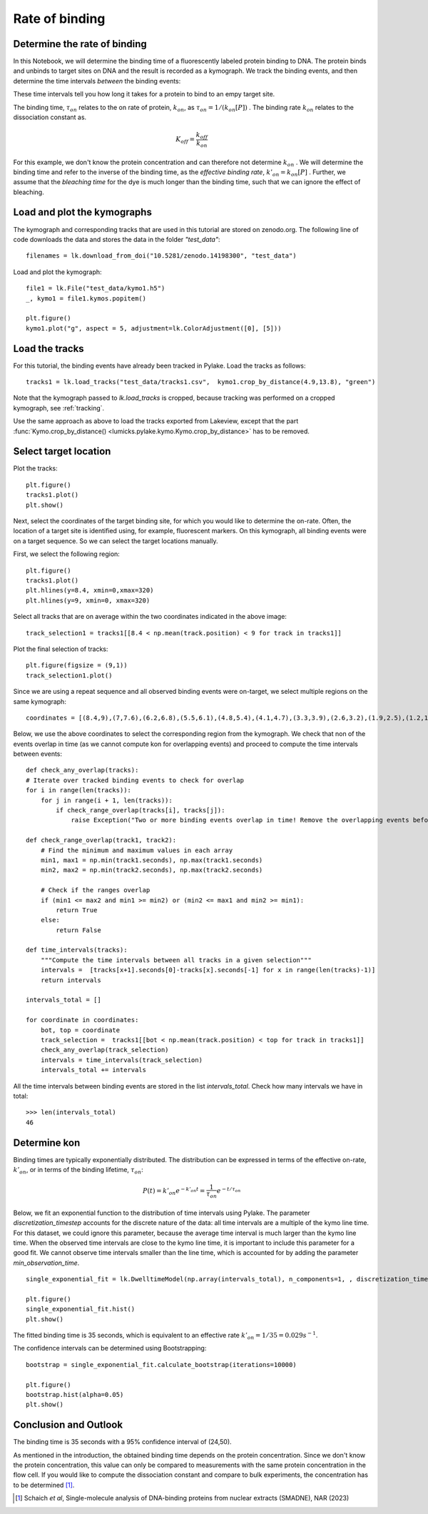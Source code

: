
Rate of binding
===============

.. only:: html

    :nbexport:`Download this page as a Jupyter notebook <self>`

.. _kon:

Determine the rate of binding
-----------------------------

In this Notebook, we will determine the binding time of a fluorescently labeled protein binding to DNA. 
The protein binds and unbinds to target sites on DNA and the result is recorded as a kymograph.  
We track the binding events, and then determine the time intervals *between* the binding events:

.. image:: kon.png

These time intervals tell you how long it takes for a protein to bind to an empy target site.

The binding time, :math:`\tau_{on}` relates to the on rate of protein, :math:`k_{on}`, as :math:`\tau_{on}=1/ (k_{on}[P])` . 
The binding rate :math:`k_{on}` relates to the dissociation constant as.

.. math::

    K_{off} = \frac{k_{off}}{k_{on}}

For this example, we don't know the protein concentration and can therefore not determine :math:`k_{on}` . 
We will determine the binding time and refer to the inverse of the binding time, as the *effective binding rate*, :math:`k'_{on} = k_{on}[P]` .
Further, we assume that the *bleaching time* for the dye is much longer than the binding time, such that we can ignore the effect of bleaching.

Load and plot the kymographs
----------------------------

The kymograph and corresponding tracks that are used in this tutorial are stored on zenodo.org.
The following line of code downloads the data and stores the data in the folder `"test_data"`::

    filenames = lk.download_from_doi("10.5281/zenodo.14198300", "test_data")

Load and plot the kymograph::

    file1 = lk.File("test_data/kymo1.h5")
    _, kymo1 = file1.kymos.popitem()
    
    plt.figure()
    kymo1.plot("g", aspect = 5, adjustment=lk.ColorAdjustment([0], [5]))

.. image:: kymo1.png

Load the tracks
---------------

For this tutorial, the binding events have already been tracked in Pylake.
Load the tracks as follows::

    tracks1 = lk.load_tracks("test_data/tracks1.csv",  kymo1.crop_by_distance(4.9,13.8), "green")

Note that the kymograph passed to `lk.load_tracks` is cropped, because tracking was performed on a cropped kymograph, see :ref:`tracking`.

Use the same approach as above to load the tracks exported from Lakeview, except that the part :func:`Kymo.crop_by_distance() <lumicks.pylake.kymo.Kymo.crop_by_distance>` has to be removed.

Select target location
----------------------

Plot the tracks::

    plt.figure()
    tracks1.plot()
    plt.show()

.. image:: tracks1.png

Next, select the coordinates of the target binding site, for which you would like to determine the on-rate.
Often, the location of a target site is identified using, for example, fluorescent markers.
On this kymograph, all binding events were on a target sequence. So we can select the target locations manually.

First, we select the following region::

    plt.figure()
    tracks1.plot()
    plt.hlines(y=8.4, xmin=0,xmax=320)
    plt.hlines(y=9, xmin=0, xmax=320)

.. image:: track_selection1.png

Select all tracks that are on average within the two coordinates indicated in the above image::

    track_selection1 = tracks1[[8.4 < np.mean(track.position) < 9 for track in tracks1]]

Plot the final selection of tracks::

    plt.figure(figsize = (9,1))
    track_selection1.plot()

.. image:: track_selection1_plot.png

Since we are using a repeat sequence and all observed binding events were on-target, we select multiple regions on the same kymograph::

    coordinates = [(8.4,9),(7,7.6),(6.2,6.8),(5.5,6.1),(4.8,5.4),(4.1,4.7),(3.3,3.9),(2.6,3.2),(1.9,2.5),(1.2,1.8),(0.5,1.1)]

Below, we use the above coordinates to select the corresponding region from the kymograph.
We check that non of the events overlap in time (as we cannot compute kon for overlapping events) and proceed to compute the time intervals between events::

    def check_any_overlap(tracks):
    # Iterate over tracked binding events to check for overlap
    for i in range(len(tracks)):
        for j in range(i + 1, len(tracks)):
            if check_range_overlap(tracks[i], tracks[j]):
                raise Exception("Two or more binding events overlap in time! Remove the overlapping events before continuing the analysis.")

    def check_range_overlap(track1, track2):
        # Find the minimum and maximum values in each array
        min1, max1 = np.min(track1.seconds), np.max(track1.seconds)
        min2, max2 = np.min(track2.seconds), np.max(track2.seconds)
        
        # Check if the ranges overlap
        if (min1 <= max2 and min1 >= min2) or (min2 <= max1 and min2 >= min1):
            return True
        else:
            return False
    
    def time_intervals(tracks):
        """Compute the time intervals between all tracks in a given selection"""
        intervals =  [tracks[x+1].seconds[0]-tracks[x].seconds[-1] for x in range(len(tracks)-1)]
        return intervals

    intervals_total = []

    for coordinate in coordinates:
        bot, top = coordinate
        track_selection =  tracks1[[bot < np.mean(track.position) < top for track in tracks1]]
        check_any_overlap(track_selection)
        intervals = time_intervals(track_selection)
        intervals_total += intervals

All the time intervals between binding events are stored in the list `intervals_total`. Check how many intervals we have in total::

    >>> len(intervals_total)
    46

Determine kon
-------------

Binding times are typically exponentially distributed. The distribution can be expressed in terms of the effective on-rate, :math:`k'_{on}`, or in terms of the binding lifetime, :math:`\tau_{on}`:

.. math::

    P(t) = k'_{on}e^{-k'_{on}t} = \frac{1}{\tau_{on}} e^{-t/\tau_{on}}

Below, we fit an exponential function to the distribution of time intervals using Pylake. The parameter `discretization_timestep` accounts for the discrete nature of the data: all time intervals are a multiple of the kymo line time. 
For this dataset, we could ignore this parameter, because the average time interval is much larger than the kymo line time. When the observed time intervals are close to the kymo line time, it is important to include this parameter for a good fit. 
We cannot observe time intervals smaller than the line time, which is accounted for by adding the parameter `min_observation_time`. ::

    single_exponential_fit = lk.DwelltimeModel(np.array(intervals_total), n_components=1, , discretization_timestep = kymo1.line_time_seconds, min_observation_time = kymo1.line_time_seconds)

    plt.figure()
    single_exponential_fit.hist()
    plt.show()

.. image:: hist_fit.png

The fitted binding time is 35 seconds, which is equivalent to an effective rate :math:`k'_{on} = 1/35 = 0.029 s^{-1}`.

The confidence intervals can be determined using Bootstrapping::

    bootstrap = single_exponential_fit.calculate_bootstrap(iterations=10000)

    plt.figure()
    bootstrap.hist(alpha=0.05)
    plt.show()

.. image:: bootstrap.png

Conclusion and Outlook
----------------------

The binding time is 35 seconds with a 95% confidence interval of (24,50).

As mentioned in the introduction, the obtained binding time depends on the protein concentration. 
Since we don't know the protein concentration, this value can only be compared to measurements with the same protein concentration in the flow cell.
If you would like to compute the dissociation constant and compare to bulk experiments, the concentration has to be determined [1]_. 

.. [1] Schaich *et al*, Single-molecule analysis of DNA-binding proteins from nuclear extracts (SMADNE), NAR (2023)
